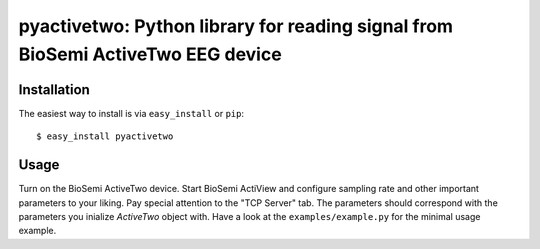 ==================================================================
pyactivetwo: Python library for reading signal from BioSemi ActiveTwo EEG device
==================================================================


Installation
------------

The easiest way to install is via ``easy_install`` or ``pip``::

    $ easy_install pyactivetwo

Usage
-----

Turn on the BioSemi ActiveTwo device.
Start BioSemi ActiView and configure sampling rate and other important parameters to your liking. Pay special attention to the "TCP Server" tab. The parameters should correspond with the parameters you inialize `ActiveTwo` object with.
Have a look at the ``examples/example.py`` for the minimal usage example.
